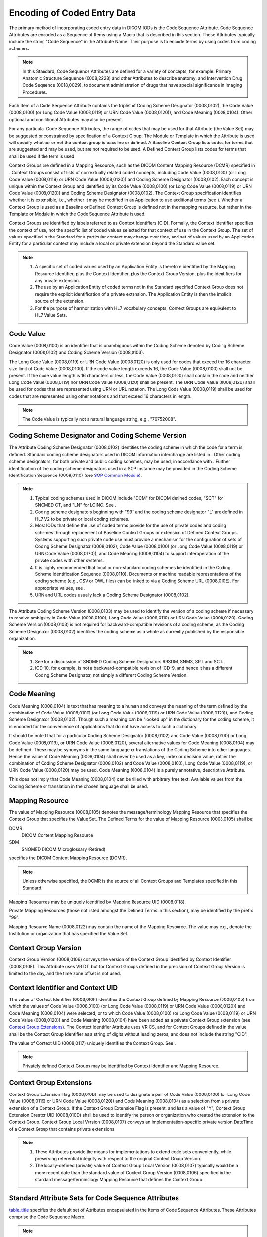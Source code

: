 .. _chapter_8:

Encoding of Coded Entry Data
============================

The primary method of incorporating coded entry data in DICOM IODs is
the Code Sequence Attribute. Code Sequence Attributes are encoded as a
Sequence of Items using a Macro that is described in this section. These
Attributes typically include the string "Code Sequence" in the Attribute
Name. Their purpose is to encode terms by using codes from coding
schemes.

.. note::

   In this Standard, Code Sequence Attributes are defined for a variety
   of concepts, for example: Primary Anatomic Structure Sequence
   (0008,2228) and other Attributes to describe anatomy; and
   Intervention Drug Code Sequence (0018,0029), to document
   administration of drugs that have special significance in Imaging
   Procedures.

Each Item of a Code Sequence Attribute contains the triplet of Coding
Scheme Designator (0008,0102), the Code Value (0008,0100) (or Long Code
Value (0008,0119) or URN Code Value (0008,0120)), and Code Meaning
(0008,0104). Other optional and conditional Attributes may also be
present.

For any particular Code Sequence Attributes, the range of codes that may
be used for that Attribute (the Value Set) may be suggested or
constrained by specification of a Context Group. The Module or Template
in which the Attribute is used will specify whether or not the context
group is baseline or defined. A Baseline Context Group lists codes for
terms that are suggested and may be used, but are not required to be
used. A Defined Context Group lists codes for terms that shall be used
if the term is used.

Context Groups are defined in a Mapping Resource, such as the DICOM
Content Mapping Resource (DCMR) specified in . Context Groups consist of
lists of contextually related coded concepts, including Code Value
(0008,0100) (or Long Code Value (0008,0119) or URN Code Value
(0008,0120)) and Coding Scheme Designator (0008,0102). Each concept is
unique within the Context Group and identified by its Code Value
(0008,0100) (or Long Code Value (0008,0119) or URN Code Value
(0008,0120)) and Coding Scheme Designator (0008,0102). The Context Group
specification identifies whether it is extensible, i.e., whether it may
be modified in an Application to use additional terms (see ). Whether a
Context Group is used as a Baseline or Defined Context Group is defined
not in the mapping resource, but rather in the Template or Module in
which the Code Sequence Attribute is used.

Context Groups are identified by labels referred to as Context
Identifiers (CID). Formally, the Context Identifier specifies the
context of use, not the specific list of coded values selected for that
context of use in the Context Group. The set of values specified in the
Standard for a particular context may change over time, and set of
values used by an Application Entity for a particular context may
include a local or private extension beyond the Standard value set.

.. note::

   1. A specific set of coded values used by an Application Entity is
      therefore identified by the Mapping Resource Identifier, plus the
      Context Identifier, plus the Context Group Version, plus the
      identifiers for any private extension.

   2. The use by an Application Entity of coded terms not in the
      Standard specified Context Group does not require the explicit
      identification of a private extension. The Application Entity is
      then the implicit source of the extension.

   3. For the purpose of harmonization with HL7 vocabulary concepts,
      Context Groups are equivalent to HL7 Value Sets.

.. _sect_8.1:

Code Value
----------

Code Value (0008,0100) is an identifier that is unambiguous within the
Coding Scheme denoted by Coding Scheme Designator (0008,0102) and Coding
Scheme Version (0008,0103).

The Long Code Value (0008,0119) or URN Code Value (0008,0120) is only
used for codes that exceed the 16 character size limit of Code Value
(0008,0100). If the code value length exceeds 16, the Code Value
(0008,0100) shall not be present. If the code value length is 16
characters or less, the Code Value (0008,0100) shall contain the code
and neither Long Code Value (0008,0119) nor URN Code Value (0008,0120)
shall be present. The URN Code Value (0008,0120) shall be used for codes
that are represented using URN or URL notation. The Long Code Value
(0008,0119) shall be used for codes that are represented using other
notations and that exceed 16 characters in length.

.. note::

   The Code Value is typically not a natural language string, e.g.,
   "76752008".

.. _sect_8.2:

Coding Scheme Designator and Coding Scheme Version
--------------------------------------------------

The Attribute Coding Scheme Designator (0008,0102) identifies the coding
scheme in which the code for a term is defined. Standard coding scheme
designators used in DICOM information interchange are listed in . Other
coding scheme designators, for both private and public coding schemes,
may be used, in accordance with . Further identification of the coding
scheme designators used in a SOP Instance may be provided in the Coding
Scheme Identification Sequence (0008,0110) (see `SOP Common
Module <#sect_C.12.1>`__).

.. note::

   1. Typical coding schemes used in DICOM include "DCM" for DICOM
      defined codes, "SCT" for SNOMED CT, and "LN" for LOINC. See .

   2. Coding scheme designators beginning with "99" and the coding
      scheme designator "L" are defined in HL7 V2 to be private or local
      coding schemes.

   3. Most IODs that define the use of coded terms provide for the use
      of private codes and coding schemes through replacement of
      Baseline Context Groups or extension of Defined Context Groups.
      Systems supporting such private code use must provide a mechanism
      for the configuration of sets of Coding Scheme Designator
      (0008,0102), Code Value (0008,0100) (or Long Code Value
      (0008,0119) or URN Code Value (0008,0120)), and Code Meaning
      (0008,0104) to support interoperation of the private codes with
      other systems.

   4. It is highly recommended that local or non-standard coding schemes
      be identified in the Coding Scheme Identification Sequence
      (0008,0110). Documents or machine readable representations of the
      coding scheme (e.g., CSV or OWL files) can be linked to via a
      Coding Scheme URL (0008,010E). For appropriate values, see .

   5. URN and URL codes usually lack a Coding Scheme Designator
      (0008,0102).

The Attribute Coding Scheme Version (0008,0103) may be used to identify
the version of a coding scheme if necessary to resolve ambiguity in Code
Value (0008,0100), Long Code Value (0008,0119) or URN Code Value
(0008,0120). Coding Scheme Version (0008,0103) is not required for
backward-compatible revisions of a coding scheme, as the Coding Scheme
Designator (0008,0102) identifies the coding scheme as a whole as
currently published by the responsible organization.

.. note::

   1. See for a discussion of SNOMED Coding Scheme Designators 99SDM,
      SNM3, SRT and SCT.

   2. ICD-10, for example, is not a backward-compatible revision of
      ICD-9, and hence it has a different Coding Scheme Designator, not
      simply a different Coding Scheme Version.

.. _sect_8.3:

Code Meaning
------------

Code Meaning (0008,0104) is text that has meaning to a human and conveys
the meaning of the term defined by the combination of Code Value
(0008,0100) (or Long Code Value (0008,0119) or URN Code Value
(0008,0120)), and Coding Scheme Designator (0008,0102). Though such a
meaning can be "looked up" in the dictionary for the coding scheme, it
is encoded for the convenience of applications that do not have access
to such a dictionary.

It should be noted that for a particular Coding Scheme Designator
(0008,0102) and Code Value (0008,0100) or Long Code Value (0008,0119),
or URN Code Value (0008,0120), several alternative values for Code
Meaning (0008,0104) may be defined. These may be synonyms in the same
language or translations of the Coding Scheme into other languages.
Hence the value of Code Meaning (0008,0104) shall never be used as a
key, index or decision value, rather the combination of Coding Scheme
Designator (0008,0102) and Code Value (0008,0100), Long Code Value
(0008,0119), or URN Code Value (0008,0120) may be used. Code Meaning
(0008,0104) is a purely annotative, descriptive Attribute.

This does not imply that Code Meaning (0008,0104) can be filled with
arbitrary free text. Available values from the Coding Scheme or
translation in the chosen language shall be used.

.. _sect_8.4:

Mapping Resource
----------------

The value of Mapping Resource (0008,0105) denotes the
message/terminology Mapping Resource that specifies the Context Group
that specifies the Value Set. The Defined Terms for the value of Mapping
Resource (0008,0105) shall be:

DCMR
   DICOM Content Mapping Resource

SDM
   SNOMED DICOM Microglossary (Retired)

specifies the DICOM Content Mapping Resource (DCMR).

.. note::

   Unless otherwise specified, the DCMR is the source of all Context
   Groups and Templates specified in this Standard.

Mapping Resources may be uniquely identified by Mapping Resource UID
(0008,0118).

Private Mapping Resources (those not listed amongst the Defined Terms in
this section), may be identified by the prefix "99".

Mapping Resource Name (0008,0122) may contain the name of the Mapping
Resource. The value may e.g., denote the Institution or organization
that has specified the Value Set.

.. _sect_8.5:

Context Group Version
---------------------

Context Group Version (0008,0106) conveys the version of the Context
Group identified by Context Identifier (0008,010F). This Attribute uses
VR DT, but for Context Groups defined in the precision of Context Group
Version is limited to the day, and the time zone offset is not used.

.. _sect_8.6:

Context Identifier and Context UID
----------------------------------

The value of Context Identifier (0008,010F) identifies the Context Group
defined by Mapping Resource (0008,0105) from which the values of Code
Value (0008,0100) (or Long Code Value (0008,0119) or URN Code Value
(0008,0120)) and Code Meaning (0008,0104) were selected, or to which
Code Value (0008,0100) (or Long Code Value (0008,0119) or URN Code Value
(0008,0120)) and Code Meaning (0008,0104) have been added as a private
Context Group extension (see `Context Group Extensions <#sect_8.7>`__).
The Context Identifier Attribute uses VR CS, and for Context Groups
defined in the value shall be the Context Group Identifier as a string
of digits without leading zeros, and does not include the string "CID".

The value of Context UID (0008,0117) uniquely identifies the Context
Group. See .

.. note::

   Privately defined Context Groups may be identified by Context
   Identifier and Mapping Resource.

.. _sect_8.7:

Context Group Extensions
------------------------

Context Group Extension Flag (0008,010B) may be used to designate a pair
of Code Value (0008,0100) (or Long Code Value (0008,0119) or URN Code
Value (0008,0120)) and Code Meaning (0008,0104) as a selection from a
private extension of a Context Group. If the Context Group Extension
Flag is present, and has a value of "Y", Context Group Extension Creator
UID (0008,010D) shall be used to identify the person or organization who
created the extension to the Context Group. Context Group Local Version
(0008,0107) conveys an implementation-specific private version DateTime
of a Context Group that contains private extensions

.. note::

   1. These Attributes provide the means for implementations to extend
      code sets conveniently, while preserving referential integrity
      with respect to the original Context Group Version.

   2. The locally-defined (private) value of Context Group Local Version
      (0008,0107) typically would be a more recent date than the
      standard value of Context Group Version (0008,0106) specified in
      the standard message/terminology Mapping Resource that defines the
      Context Group.

.. _sect_8.8:

Standard Attribute Sets for Code Sequence Attributes
----------------------------------------------------

`table_title <#table_8.8-1>`__ specifies the default set of Attributes
encapsulated in the Items of Code Sequence Attributes. These Attributes
comprise the Code Sequence Macro.

.. note::

   The instruction "*Include*\ `table_title <#table_8.8-1>`__" may be
   used in an Information Object Definition as a concise way to indicate
   that the Attributes of `table_title <#table_8.8-1>`__ are included in
   the specification of the Attribute Set of a Sequence of Items.
   Additional constraints on the Code Sequence Data Element (such as a
   Context Group that defines the value set) may be appended to the
   "*Include*\ `table_title <#table_8.8-1>`__" instruction.

The default specifications of this Section are overridden within the
scope of a Sequence Item or Code Sequence Attribute or IOD by
corresponding specifications defined within the scope of that Sequence
Item or Code Sequence Attribute or IOD. Additional Attributes may also
be specified by the instantiation of the Macro.

The Basic Coded Entry Attributes fully define a Coded Entry. If it is
desired to convey the list from which a code has been chosen, then the
optional Enhanced Encoding Mode Attributes may also be present.

.. table:: Basic Code Sequence Macro Attributes

   +----------------------+-------------+------+----------------------+
   | Attribute Name       | Tag         | Type | Attribute            |
   |                      |             |      | Description          |
   +======================+=============+======+======================+
   | *BASIC CODED ENTRY   |             |      |                      |
   | ATTRIBUTES*          |             |      |                      |
   +----------------------+-------------+------+----------------------+
   | Code Value           | (0008,0100) | 1C   | The identifier of    |
   |                      |             |      | the Coded Entry.     |
   |                      |             |      |                      |
   |                      |             |      | See `Code            |
   |                      |             |      | V                    |
   |                      |             |      | alue <#sect_8.1>`__. |
   |                      |             |      |                      |
   |                      |             |      | Shall be present if  |
   |                      |             |      | the code value       |
   |                      |             |      | length is 16         |
   |                      |             |      | characters or less,  |
   |                      |             |      | and the code value   |
   |                      |             |      | is not a URN or URL. |
   +----------------------+-------------+------+----------------------+
   | Coding Scheme        | (0008,0102) | 1C   | The identifier of    |
   | Designator           |             |      | the coding scheme in |
   |                      |             |      | which the Coded      |
   |                      |             |      | Entry is defined.    |
   |                      |             |      |                      |
   |                      |             |      | See `Coding Scheme   |
   |                      |             |      | Designator and       |
   |                      |             |      | Coding Scheme        |
   |                      |             |      | Ver                  |
   |                      |             |      | sion <#sect_8.2>`__. |
   |                      |             |      |                      |
   |                      |             |      | Shall be present if  |
   |                      |             |      | Code Value           |
   |                      |             |      | (0008,0100) or Long  |
   |                      |             |      | Code Value           |
   |                      |             |      | (0008,0119) is       |
   |                      |             |      | present. May be      |
   |                      |             |      | present otherwise.   |
   +----------------------+-------------+------+----------------------+
   | Coding Scheme        | (0008,0103) | 1C   | An identifier of the |
   | Version              |             |      | version of the       |
   |                      |             |      | coding scheme if     |
   |                      |             |      | necessary to resolve |
   |                      |             |      | ambiguity.           |
   |                      |             |      |                      |
   |                      |             |      | See `Coding Scheme   |
   |                      |             |      | Designator and       |
   |                      |             |      | Coding Scheme        |
   |                      |             |      | Ver                  |
   |                      |             |      | sion <#sect_8.2>`__. |
   |                      |             |      | Required if the      |
   |                      |             |      | value of Coding      |
   |                      |             |      | Scheme Designator    |
   |                      |             |      | (0008,0102) is       |
   |                      |             |      | present and is not   |
   |                      |             |      | sufficient to        |
   |                      |             |      | identify the Code    |
   |                      |             |      | Value (0008,0100) or |
   |                      |             |      | Long Code Value      |
   |                      |             |      | (0008,0119)          |
   |                      |             |      | unambiguously. Shall |
   |                      |             |      | not be present if    |
   |                      |             |      | Coding Scheme        |
   |                      |             |      | Designator           |
   |                      |             |      | (0008,0102) is       |
   |                      |             |      | absent. May be       |
   |                      |             |      | present otherwise.   |
   +----------------------+-------------+------+----------------------+
   | Code Meaning         | (0008,0104) | 1    | Text that conveys    |
   |                      |             |      | the meaning of the   |
   |                      |             |      | Coded Entry.         |
   |                      |             |      |                      |
   |                      |             |      | See `Code            |
   |                      |             |      | Mea                  |
   |                      |             |      | ning <#sect_8.3>`__. |
   +----------------------+-------------+------+----------------------+
   | Long Code Value      | (0008,0119) | 1C   | The identifier of    |
   |                      |             |      | the Coded Entry.     |
   |                      |             |      |                      |
   |                      |             |      | See `Code            |
   |                      |             |      | V                    |
   |                      |             |      | alue <#sect_8.1>`__. |
   |                      |             |      |                      |
   |                      |             |      | Shall be present if  |
   |                      |             |      | Code Value           |
   |                      |             |      | (0008,0100) is not   |
   |                      |             |      | present and the Code |
   |                      |             |      | Value is not a URN   |
   |                      |             |      | or URL.              |
   +----------------------+-------------+------+----------------------+
   | URN Code Value       | (0008,0120) | 1C   | The identifier of    |
   |                      |             |      | the Coded Entry.     |
   |                      |             |      |                      |
   |                      |             |      | See `Code            |
   |                      |             |      | V                    |
   |                      |             |      | alue <#sect_8.1>`__. |
   |                      |             |      |                      |
   |                      |             |      | Shall be present if  |
   |                      |             |      | Code Value           |
   |                      |             |      | (0008,0100) is not   |
   |                      |             |      | present and the Code |
   |                      |             |      | Value is a URN or    |
   |                      |             |      | URL.                 |
   +----------------------+-------------+------+----------------------+

.. table:: Enhanced Code Sequence Macro Attributes

   +----------------------+-------------+------+----------------------+
   | Attribute Name       | Tag         | Type | Attribute            |
   |                      |             |      | Description          |
   +======================+=============+======+======================+
   | Context Identifier   | (0008,010F) | 3    | The identifier of    |
   |                      |             |      | the Context Group    |
   |                      |             |      | from which the Coded |
   |                      |             |      | Entry was selected.  |
   |                      |             |      |                      |
   |                      |             |      | See `Context         |
   |                      |             |      | Identifier and       |
   |                      |             |      | Context              |
   |                      |             |      | UID <#sect_8.6>`__.  |
   +----------------------+-------------+------+----------------------+
   | Context UID          | (0008,0117) | 3    | The unique           |
   |                      |             |      | identifier of the    |
   |                      |             |      | Context Group from   |
   |                      |             |      | which the Coded      |
   |                      |             |      | Entry was selected.  |
   |                      |             |      |                      |
   |                      |             |      | See `Context         |
   |                      |             |      | Identifier and       |
   |                      |             |      | Context              |
   |                      |             |      | UID <#sect_8.6>`__.  |
   +----------------------+-------------+------+----------------------+
   | Mapping Resource     | (0008,0105) | 1C   | The identifier of    |
   |                      |             |      | the Mapping Resource |
   |                      |             |      | that defines the     |
   |                      |             |      | Context Group from   |
   |                      |             |      | which Coded Entry    |
   |                      |             |      | was selected.        |
   |                      |             |      |                      |
   |                      |             |      | See `Mapping         |
   |                      |             |      | Reso                 |
   |                      |             |      | urce <#sect_8.4>`__. |
   |                      |             |      | Required if Context  |
   |                      |             |      | Identifier           |
   |                      |             |      | (0008,010F) is       |
   |                      |             |      | present.             |
   +----------------------+-------------+------+----------------------+
   | Mapping Resource UID | (0008,0118) | 3    | The unique           |
   |                      |             |      | identifier of the    |
   |                      |             |      | Mapping Resource     |
   |                      |             |      | that defines the     |
   |                      |             |      | Context Group from   |
   |                      |             |      | which Coded Entry    |
   |                      |             |      | was selected.        |
   |                      |             |      |                      |
   |                      |             |      | .. note::            |
   |                      |             |      |                      |
   |                      |             |      |    The unique        |
   |                      |             |      |    identifier for    |
   |                      |             |      |    the DICOM Content |
   |                      |             |      |    Mapping Resource  |
   |                      |             |      |    "DCMR" is defined |
   |                      |             |      |    in .              |
   +----------------------+-------------+------+----------------------+
   | Mapping Resource     | (0008,0122) | 3    | The name of the      |
   | Name                 |             |      | Mapping Resource     |
   |                      |             |      | that defines the     |
   |                      |             |      | Context Group from   |
   |                      |             |      | which Coded Entry    |
   |                      |             |      | was selected.        |
   |                      |             |      |                      |
   |                      |             |      | See `Mapping         |
   |                      |             |      | Reso                 |
   |                      |             |      | urce <#sect_8.4>`__. |
   +----------------------+-------------+------+----------------------+
   | Context Group        | (0008,0106) | 1C   | The identifier of    |
   | Version              |             |      | the version of the   |
   |                      |             |      | Context Group from   |
   |                      |             |      | which the Coded      |
   |                      |             |      | Entry was selected.  |
   |                      |             |      |                      |
   |                      |             |      | See `Context Group   |
   |                      |             |      | Ver                  |
   |                      |             |      | sion <#sect_8.5>`__. |
   |                      |             |      |                      |
   |                      |             |      | Required if Context  |
   |                      |             |      | Identifier           |
   |                      |             |      | (0008,010F) is       |
   |                      |             |      | present.             |
   +----------------------+-------------+------+----------------------+
   | Context Group        | (0008,010B) | 3    | Indicates whether    |
   | Extension Flag       |             |      | the triplet of Code  |
   |                      |             |      | Value (0008,0100)    |
   |                      |             |      | (or Long Code Value  |
   |                      |             |      | (0008,0119) or URN   |
   |                      |             |      | Code Value           |
   |                      |             |      | (0008,0120))/Coding  |
   |                      |             |      | Scheme Designator    |
   |                      |             |      | (0008,0102)/Code     |
   |                      |             |      | Meaning (0008,0104)  |
   |                      |             |      | is selected from a   |
   |                      |             |      | private extension of |
   |                      |             |      | the Context Group    |
   |                      |             |      | identified in        |
   |                      |             |      | Context Identifier   |
   |                      |             |      | (0008,010F). See     |
   |                      |             |      | `Context Group       |
   |                      |             |      | Extens               |
   |                      |             |      | ions <#sect_8.7>`__. |
   |                      |             |      |                      |
   |                      |             |      | Y                    |
   |                      |             |      | N                    |
   +----------------------+-------------+------+----------------------+
   | Context Group Local  | (0008,0107) | 1C   | An                   |
   | Version              |             |      | imp                  |
   |                      |             |      | lementation-specific |
   |                      |             |      | version of a Context |
   |                      |             |      | Group that contains  |
   |                      |             |      | private extensions.  |
   |                      |             |      |                      |
   |                      |             |      | See `Context Group   |
   |                      |             |      | Extens               |
   |                      |             |      | ions <#sect_8.7>`__. |
   |                      |             |      | Required if the      |
   |                      |             |      | value of Context     |
   |                      |             |      | Group Extension Flag |
   |                      |             |      | (0008,010B) is "Y".  |
   +----------------------+-------------+------+----------------------+
   | Context Group        | (0008,010D) | 1C   | Identifies the       |
   | Extension Creator    |             |      | person or            |
   | UID                  |             |      | organization who     |
   |                      |             |      | created an extension |
   |                      |             |      | to the Context       |
   |                      |             |      | Group. See `Context  |
   |                      |             |      | Group                |
   |                      |             |      | Extens               |
   |                      |             |      | ions <#sect_8.7>`__. |
   |                      |             |      |                      |
   |                      |             |      | Required if the      |
   |                      |             |      | value of Context     |
   |                      |             |      | Group Extension Flag |
   |                      |             |      | (0008,010B) is "Y".  |
   +----------------------+-------------+------+----------------------+

.. table:: Code Sequence Macro Attributes

   +----------------------+-------------+------+----------------------+
   | Attribute Name       | Tag         | Type | Attribute            |
   |                      |             |      | Description          |
   +======================+=============+======+======================+
   | *BASIC CODED ENTRY   |             |      |                      |
   | ATTRIBUTES*          |             |      |                      |
   +----------------------+-------------+------+----------------------+
   | *I                   |             |      |                      |
   | nclude*\ `table_titl |             |      |                      |
   | e <#table_8.8-1a>`__ |             |      |                      |
   +----------------------+-------------+------+----------------------+
   | Equivalent Code      | (0008,0121) | 3    | Codes that are       |
   | Sequence             |             |      | considered           |
   |                      |             |      | equivalent by the    |
   |                      |             |      | creating system.     |
   |                      |             |      |                      |
   |                      |             |      | One or more Items    |
   |                      |             |      | are permitted in     |
   |                      |             |      | this Sequence.       |
   |                      |             |      |                      |
   |                      |             |      | See `Equivalent Code |
   |                      |             |      | Sequ                 |
   |                      |             |      | ence <#sect_8.9>`__. |
   +----------------------+-------------+------+----------------------+
   | *>I                  |             |      |                      |
   | nclude*\ `table_titl |             |      |                      |
   | e <#table_8.8-1a>`__ |             |      |                      |
   +----------------------+-------------+------+----------------------+
   | *>I                  |             |      |                      |
   | nclude*\ `table_titl |             |      |                      |
   | e <#table_8.8-1b>`__ |             |      |                      |
   +----------------------+-------------+------+----------------------+
   | *ENHANCED ENCODING   |             |      |                      |
   | MODE*                |             |      |                      |
   +----------------------+-------------+------+----------------------+
   | *I                   |             |      |                      |
   | nclude*\ `table_titl |             |      |                      |
   | e <#table_8.8-1b>`__ |             |      |                      |
   +----------------------+-------------+------+----------------------+

.. _sect_8.9:

Equivalent Code Sequence
------------------------

The Equivalent Code Sequence (0008,0121) Attribute may optionally be
used to convey different codes for the same concept.

Equivalence is defined as having the same or similar meaning, and
requires that equivalent concepts do not include different aspects,
properties, features, characteristics, or parameters.

.. note::

   E.g., the SNOMED and FMA codes for a structure of the breast,
   `(76752008, SCT, "Breast") <http://snomed.info/id/76752008>`__ and
   `(57983, FMA,
   "Breast") <http://xiphoid.biostr.washington.edu/fma/fmabrowser-hierarchy.html?fmaid=57983>`__
   would be considered equivalent. Neither would be equivalent to
   concepts that pre-coordinated other aspects such as laterality, e.g.,
   `(80248007, SCT, "Left breast") <http://snomed.info/id/80248007>`__,
   or entire body organ, e.g., `(181131000, SCT, "Entire
   breast") <http://snomed.info/id/181131000>`__.

Some scenarios in which it is helpful for the creating system to send
equivalent codes include:

-  when different representations of the same concept are present in a
   standard coding scheme, such as the SNOMED-CT and SNOMED-RT and CTV3
   style identifiers,

-  when the same concept is present in different standard coding
   schemes, but considered by the creating system to be synonymous, such
   as anatomical concepts from SNOMED and FMA, and

-  when the same concept is present in a local as well as a standard
   coding scheme, but considered by the creating system to be
   synonymous, such as a local private procedure code and the same
   concept in LOINC or SNOMED or RADLEX.

The `table_title <#table_8.8-1b>`__ may be used to identify a Context
Group from which the codes were selected, such as for a particular
cross-institutional, cross-application context for trials, research and
knowledge-based applications.

.. _sect_8.10:

Coded Entry Data Examples
-------------------------

An example of a long SNOMED CT code encoding as an Item in a Sequence:

+----------+-----------------+-------------+----+-----------------+
| Nesting  | Attribute Name  | Tag         | VR | Value           |
+==========+=================+=============+====+=================+
| %item    |                 |             |    |                 |
+----------+-----------------+-------------+----+-----------------+
| >        | Coding Scheme   | (0008,0102) | SH | SCT             |
|          | Designator      |             |    |                 |
+----------+-----------------+-------------+----+-----------------+
| >        | Code Meaning    | (0008,0104) | LO | Invasive        |
|          |                 |             |    | diagnostic      |
|          |                 |             |    | procedure       |
+----------+-----------------+-------------+----+-----------------+
| >        | Long Code Value | (0008,0119) | UC | 621             |
|          |                 |             |    | 566751000087104 |
+----------+-----------------+-------------+----+-----------------+
| %enditem |                 |             |    |                 |
+----------+-----------------+-------------+----+-----------------+

.. note::

   SCT:621566751000087104 is not included in the SNOMED CT DICOM Subset
   and is not present in the SNOMED CT INT release. It is from the
   Canadian National Extension and is used here only as an example.

An example of a short SNOMED CT with equivalent SNOMED SRT and CTV3
(Read) codes as an Item in a Sequence:

+-----------+----------------+-------------+----+----------------+
| Nesting   | Attribute Name | Tag         | VR | Value          |
+===========+================+=============+====+================+
| %item     |                |             |    |                |
+-----------+----------------+-------------+----+----------------+
| >         | Code Value     | (0008,0100) | SH | `4064          |
|           |                |             |    | 00000 <http:// |
|           |                |             |    | snomed.info/id |
|           |                |             |    | /406400000>`__ |
+-----------+----------------+-------------+----+----------------+
| >         | Coding Scheme  | (0008,0102) | SH | SCT            |
|           | Designator     |             |    |                |
+-----------+----------------+-------------+----+----------------+
| >         | Code Meaning   | (0008,0104) | LO | Dimeglumine    |
|           |                |             |    | gadopentetate  |
|           |                |             |    | 469.01mg/mL    |
|           |                |             |    | inj soln 15mL  |
|           |                |             |    | pfld syr       |
+-----------+----------------+-------------+----+----------------+
| >         | Equivalent     | (0008,0121) | SQ |                |
|           | Code Sequence  |             |    |                |
+-----------+----------------+-------------+----+----------------+
| %sequence |                |             |    |                |
+-----------+----------------+-------------+----+----------------+
| %item     |                |             |    |                |
+-----------+----------------+-------------+----+----------------+
| >>        | Code Value     | (0008,0100) | SH | `C-            |
|           |                |             |    | B0478 <http:// |
|           |                |             |    | snomed.info/id |
|           |                |             |    | /406400000>`__ |
+-----------+----------------+-------------+----+----------------+
| >>        | Coding Scheme  | (0008,0102) | SH | SRT            |
|           | Designator     |             |    |                |
+-----------+----------------+-------------+----+----------------+
| >>        | Code Meaning   | (0008,0104) | LO | Dimeglumine    |
|           |                |             |    | gadopentetate  |
|           |                |             |    | 469.01mg/mL    |
|           |                |             |    | inj soln 15mL  |
|           |                |             |    | pfld syr       |
+-----------+----------------+-------------+----+----------------+
| %enditem  |                |             |    |                |
+-----------+----------------+-------------+----+----------------+
| %item     |                |             |    |                |
+-----------+----------------+-------------+----+----------------+
| >>        | Code Value     | (0008,0100) | SH | `              |
|           |                |             |    | XUaZB <http:// |
|           |                |             |    | snomed.info/id |
|           |                |             |    | /406400000>`__ |
+-----------+----------------+-------------+----+----------------+
| >>        | Coding Scheme  | (0008,0102) | SH | CTV3           |
|           | Designator     |             |    |                |
+-----------+----------------+-------------+----+----------------+
| >>        | Code Meaning   | (0008,0104) | LO | Dimeglumine    |
|           |                |             |    | gadopentetate  |
|           |                |             |    | 469.01mg/mL    |
|           |                |             |    | inj soln 15mL  |
|           |                |             |    | pfld syr       |
+-----------+----------------+-------------+----+----------------+
| %enditem  |                |             |    |                |
+-----------+----------------+-------------+----+----------------+
| %endseq   |                |             |    |                |
+-----------+----------------+-------------+----+----------------+
| %enditem  |                |             |    |                |
+-----------+----------------+-------------+----+----------------+

.. note::

   SCT:406400000 is not included in the SNOMED CT DICOM Subset and is
   used here only as an example.

An example of encoding a long URN as an Item in a Sequence.

+----------+----------------+-------------+----+-----------------+
| Nesting  | Attribute Name | Tag         | VR | Value           |
+==========+================+=============+====+=================+
| %item    |                |             |    |                 |
+----------+----------------+-------------+----+-----------------+
| >        | Code Meaning   | (0008,0104) | LO | HIPAA Privacy   |
|          |                |             |    | Rule            |
+----------+----------------+-------------+----+-----------------+
| >        | URN Code Value | (0008,0120) | UR | urn:lex:us:fe   |
|          |                |             |    | deral:codified. |
|          |                |             |    | regulation:2013 |
|          |                |             |    | -04-25;45CFR164 |
+----------+----------------+-------------+----+-----------------+
| %enditem |                |             |    |                 |
+----------+----------------+-------------+----+-----------------+

.. _sect_8.11:

Retired Codes and Expected Behavior
-----------------------------------

As this Standard and external coding schemes are maintained, the codes
specified as Values for Attributes and in Conditions may change. The
previous codes are considered Retired but implementations may continue
to send them and receivers will be expected to be able to continue to
recognize the Retired codes, including the Code Value and Coding Scheme
Designator, even if the current Standard does not publish them.

A notable example is the change throughout the Standard from using
"SNOMED-RT style" code values with a Coding Scheme Designator of "SRT",
"SNM3" or "99SDM", to the use of SNOMED CT numeric code values with a
Coding Scheme Designator of "SCT". Those retired codes may be found in
PS3.3 2019a. A mapping of retired to new SNOMED codes is found in .

